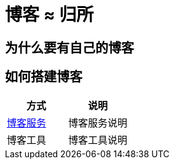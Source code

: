 = 博客 ≈ 归所
:hp-image: /covers/cover.png
:published_at: 2018-01-09
:hp-tags: Blog,
:hp-alt-title: Your Blog Is Your Home

== 为什么要有自己的博客
== 如何搭建博客
|===
|方式 |说明

|link:../2019/01/31/Blog-Servers.html[博客服务]
|博客服务说明

|博客工具
|博客工具说明
|===